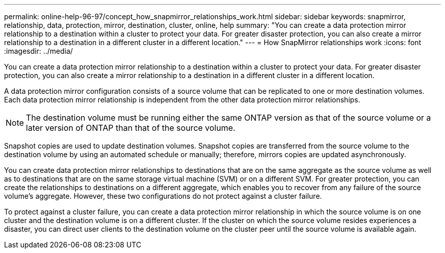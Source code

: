 ---
permalink: online-help-96-97/concept_how_snapmirror_relationships_work.html
sidebar: sidebar
keywords: snapmirror, relationship, data, protection, mirror, destination, cluster, online, help
summary: "You can create a data protection mirror relationship to a destination within a cluster to protect your data. For greater disaster protection, you can also create a mirror relationship to a destination in a different cluster in a different location."
---
= How SnapMirror relationships work
:icons: font
:imagesdir: ../media/

[.lead]
You can create a data protection mirror relationship to a destination within a cluster to protect your data. For greater disaster protection, you can also create a mirror relationship to a destination in a different cluster in a different location.

A data protection mirror configuration consists of a source volume that can be replicated to one or more destination volumes. Each data protection mirror relationship is independent from the other data protection mirror relationships.

[NOTE]
====
The destination volume must be running either the same ONTAP version as that of the source volume or a later version of ONTAP than that of the source volume.
====

Snapshot copies are used to update destination volumes. Snapshot copies are transferred from the source volume to the destination volume by using an automated schedule or manually; therefore, mirrors copies are updated asynchronously.

You can create data protection mirror relationships to destinations that are on the same aggregate as the source volume as well as to destinations that are on the same storage virtual machine (SVM) or on a different SVM. For greater protection, you can create the relationships to destinations on a different aggregate, which enables you to recover from any failure of the source volume's aggregate. However, these two configurations do not protect against a cluster failure.

To protect against a cluster failure, you can create a data protection mirror relationship in which the source volume is on one cluster and the destination volume is on a different cluster. If the cluster on which the source volume resides experiences a disaster, you can direct user clients to the destination volume on the cluster peer until the source volume is available again.
